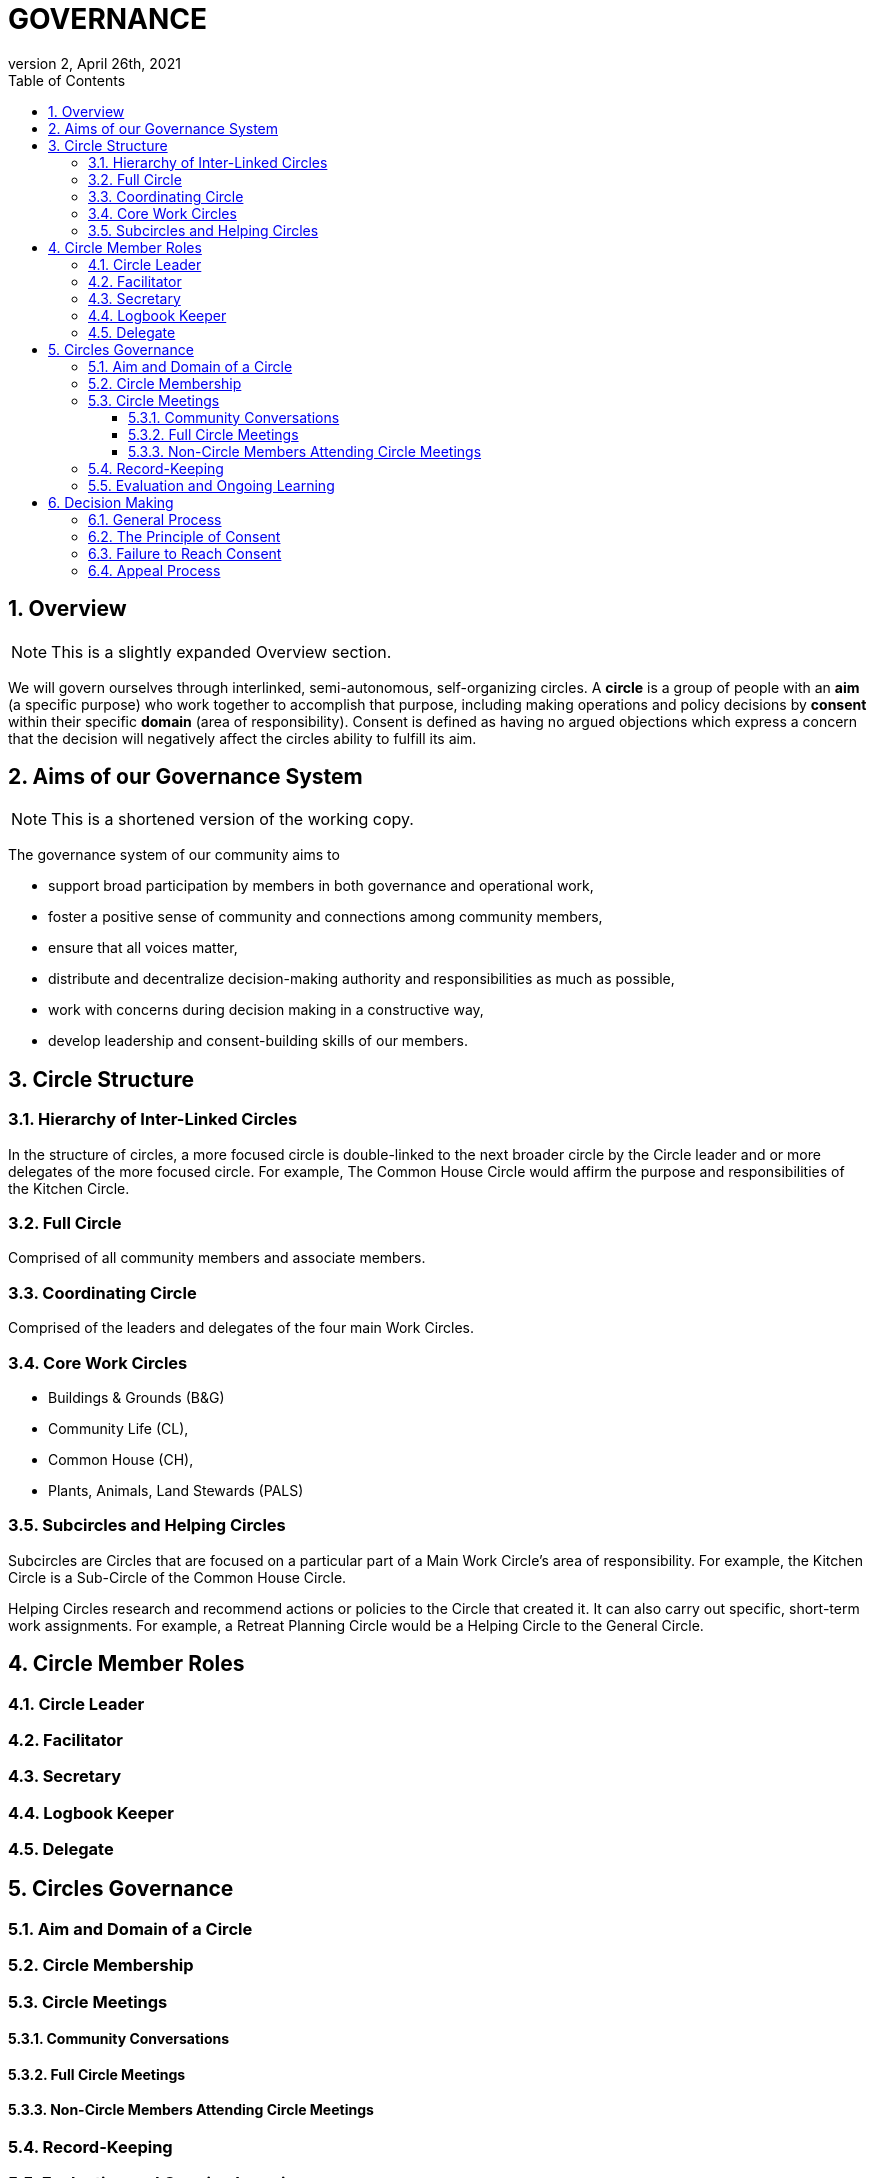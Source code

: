 # GOVERNANCE
:toc:
:toclevels: 4
:revnumber: 2
:revdate: April 26th, 2021
:numbered:
:comments:
:obsolete!:

## Overview

ifdef::comments[NOTE: This is a slightly expanded Overview section. ]

We will govern ourselves through interlinked, semi-autonomous, self-organizing circles. A *circle* is a group of people with an *aim* (a specific purpose) who work together to accomplish that purpose, including making operations and policy decisions by *consent* within their specific *domain* (area of responsibility). Consent is defined as having no argued objections which express a concern that the decision will negatively affect the circles ability to fulfill its aim.

## Aims of our Governance System

ifdef::comments[NOTE: This is a shortened version of the working copy.]

The governance system of our community aims to

* support broad participation by members in both governance and operational work,
* foster a positive sense of community and connections among community members,
* ensure that all voices matter,
* distribute and decentralize decision-making authority and responsibilities as much as possible,
* work with concerns during decision making in a constructive way,
* develop leadership and consent-building skills of our members.

## Circle Structure

### Hierarchy of Inter-Linked Circles

In the structure of circles, a more focused circle is double-linked to the next broader circle by the Circle leader and or more delegates of the more focused circle. For example, The Common House Circle would affirm the purpose and responsibilities of the Kitchen Circle.

### Full Circle

Comprised of all community members and associate members.

### Coordinating Circle

Comprised of the leaders and delegates of the four main Work Circles.

### Core Work Circles

* Buildings & Grounds (B&G)
* Community Life (CL),
* Common House (CH),
* Plants, Animals, Land Stewards (PALS)

### Subcircles and Helping Circles

Subcircles are Circles that are focused on a particular part of a Main Work Circle’s area of responsibility. For example, the Kitchen Circle is a Sub-Circle of the Common House Circle.

Helping Circles research and recommend actions or policies to the Circle that created it. It can also carry out specific, short-term work assignments. For example, a Retreat Planning Circle would be a Helping Circle to the General Circle.

## Circle Member Roles

### Circle Leader

### Facilitator

### Secretary

### Logbook Keeper

### Delegate

## Circles Governance

### Aim and Domain of a Circle

### Circle Membership

### Circle Meetings

#### Community Conversations

#### Full Circle Meetings

#### Non-Circle Members Attending Circle Meetings

### Record-Keeping

### Evaluation and Ongoing Learning

## Decision Making

### General Process

### The Principle of Consent

### Failure to Reach Consent

### Appeal Process

ifdef::obsolete[]
## Governance Principles

The governance system will be guided by the following principles adapted from Dynamic Governance.

### The Principle of Circles

PVCC will govern itself through semi-autonomous, self-organizing circles that are responsible for policy decisions within their area of responsibility. Each circle will be guided by input from community members using a variety of means such as Community Conversations, surveys, etc. Broader circles set and/or affirm the purpose and areas of responsibility for more focused circles. In the structure of circles, a more focused circle is double-linked to the next broader circle by the Circle leader and or more delegates of the more focused circle. For example, The Common House Circle would affirm the purpose and responsibilities of the Kitchen Circle. Circles determine their own membership. (See membership selection guidelines)

### The Principle of Consent

Decisions by Circles are made by consent, including selection of people for circle membership roles, except as required by law and/or as otherwise stated in the bylaws.

. Meetings and decision making will proceed as outlined in the Consent and Meeting Process SummaryGuide (see appendix).
. Consent, a form of consensus, is defined as having no “argued and/or paramount objections.”
  .. A paramount objection reflects a concern that the proposal would have a negative effect on the Circle’s work to serve its purpose. Posed another way, paramount objections need to be based on the purpose and responsibilities of a circle and not on personal preferences. For example, one community goal is to have meals available for everyone twice a week. While some may have a personal preference for having all vegetarian meals, they would not have a paramount objection to meals that include meat unless there was no vegetarian option. To welcome everyone to community meals, we might object to a meal policy that never included meat or a meal policy that did not require a vegetarian option when a meat oriented meal was served.
  .. An argued objection means that the reasons for the objection are explained clearly enough for the Circle to collectively take responsibility for possible resolutions. For example, the Kitchen Circle is deciding a proposal to have tables of 8 instead of tables of 6. To say “I object because I like tables of 6 better” does not give the Circle a way to explore resolution. To say “I object because I find it easier to have more intimate and connected conversation in tables of 6” clarifies the underlying need and all can join in exploring strategies to meet that need.
. Failure to Reach Consent: If after all options have been exhausted, a Circle cannot achieve consent on a proposal, the decision is referred to the next broader circle (for example from B&G Work Circle to General Circle or General Circle to Full Circle).

### The Principle of Continual Adaptation

All policy decisions will be in effect for a defined period of time, and be evaluated at or before the end of that period of time. The policy will then be terminated, continued or revised, as appropriate, based on that evaluation.


## Circle Member Roles

Circle Leader:: The Circle leader is selected by their Circle and confirmed by the next broader circle. Their role is to oversee operations of their Circle. The Circle leader is a member of both their Circle and the next broader Circle. The leader may make time-sensitive decisions without being authorized to do so by their Circle; those decisions must be reviewed at the next Circle meeting.

Facilitator:: A facilitator is selected by each circle to conduct circle meetings, provide leadership in decision- making, support listening and mutual understanding, and ensure that the circle is functioning based on the principles and methods of Dynamic Governance. The facilitator role can be rotated among members.

Secretary:: Each circle selects an administrative secretary to manage the affairs of the circle and perform tasks related to its functioning: such as arranging and announcing circle meetings, preparing the agenda in consultation with other Circle members, distributing study materials and proposals, taking minutes or ensuring that minutes are taken, distributing minutes, and performing any other tasks assigned by the Circle. As the keeper of the records, the Secretary interprets policies when questions arise.

Logbook Keeper:: A logbook keeper is selected by the Circle to maintain the circle logbook (see Logbook below). Depending on the size of the circle and the complexity of its work, the role of the logbook keeper may be combined with that of the Secretary.

Delegate(s):: Each Circle selects one or more delegates, other than the Circle leader, to participate in the next broader circle. Delegates participate as full members in both circles. A delegate cannot be the same person as the Circle leader.

With the exception of the Circle leader and the delegate(s) any member may fill more than one role, and roles may be combined.

Any selected role person may appoint a substitute to cover a temporary absence or a substitute may be made by the facilitator, secretary or Circle leader.

## Circle Structure

The organizational structure of PVCC Governance is based on a series of interlinked Circles— illustrated below in this “flower petal” image. The circles are described in a table in the Appendix titled “General Attributes of Circles and Sub-Circles.”

Full Circle:: Comprised of all community members and associate members.

General Circle:: Comprised of the leaders and delegates of the four main Work Circles.

Work Circles:: B&G (Buildings & Grounds), Member Services, Common House, PALS (Plants, Animals, Land Stewards)

Work Sub-Circles:: Circles focused on a particular part of a Main Work Circle’s area of responsibility. For example, the Kitchen Circle is a Sub-Circle of the Common House Circle.

Expanded Work Circles:: A Work Circle plus its sub-circles as well as task-specific individuals.

Helping Circles:: Helping Circles research and recommend actions or policies to the Circle that created it. It can also carry out specific, short- term work assignments. For example, a Retreat Planning Circle would be a Helping Circle to the General Circle.

## Expanded Work Circles

Each Work Circle may have one or more Sub-Circles and/or Helping Circles, as well as individuals who do specific tasks but who is not a member of the Work Circle (for example, someone may be the bike room coordinator and connected to the Common House Circle but not participate in that Circle’s meetings).

All the associated groups and individuals connected to a Circle comprise its Expanded Work Circle. For example, the Common House Expanded Work Circle includes the Kitchen Committee, Cook Teams, Ad Hoc Library committee, Guest Room scheduler, etc.

Meetings may be called between and among these entities as relevant, i.e. Kitchen Committee and Cooks may meet; CH Committee may meet with all the basement coordinators to discuss new ideas for reorganizing that space, and so on. The purpose, area of responsibility, and evaluation will be determined specifically for each meeting.

## Community Gatherings

There are two types of community gatherings: Community Conversations and Full Circle Meetings (described below). One or the other will occur monthly.

### Community Conversations

Community Conversations can be called by any Circle for the purpose of generating input that will help that Circle make a decision. Community Conversations are focused on exploration, dialogue and understanding and are not decision making meetings. All are welcome to attend and participate in Community Conversations.

### Full Circle Meetings

All residents and Associates are members of the Full Circle. Full Circle meetings are decision making meetings and will be scheduled by the General Circle as the need arises. At minimum there will be three Full Circle meetings a year - these include the annual retreat and the annual budget meeting. Other Full Circle meetings may be called by the General Circle, as needed for a major decision that meets one or more of the criteria stated under “Major Decisions,” as determined by the General Circle.

**MAJOR DECISIONS** These decisions are the responsibility of the Full Circle:

. Significant and permanent changes to the physical community;
. Significant change to the governance structure;
. Significant impact on members in terms of money, housing, and/or liability;
. Changes to Master Deed and its amendments, Bylaws and its amendments, and agreements with the Town of Amherst;
. Annual budget decisions and any mid-term revisions that increase the budget by more than 10%;
. Decisions where the General Circle cannot achieve consent; and
. Decisions of the General Circle that have been appealed by three or more individuals, no two from the same household.

_Note:_ non-property owners may not object to budget decisions.

## General Framework of All Circles

Membership:: Core members of a circle are those who carry out the responsibilities of that circle and who regularly attend meetings as set by the circle.

Affiliated Task Individuals:: There are other individuals who carry out tasks related to a particular Circle but are not core members of that circle. They are part of their relevant Expanded Work Circle.

Meeting Frequency:: Circles determine their own meeting frequency.

Purpose (Aim):: To meet community needs by providing community services within their area of responsibility in ways that are effective, efficient and transparent.

Area of Responsibility (Domain):: Policies, operations, and budget of this Circle. Each establishes or confirms the purpose, area of responsibility and leadership selection of sub-circles. They call for Community Conversations and conduct other information gathering as needed to inform decisions that need greater input.

Evaluation (Measure):: Minutes produced and posted for community access. Evaluation at conclusion of each meeting. Annual self-evaluation and by broader Circle. Periodic evaluations of specific projects according to their purposes (for example: are we achieving our intention of having 2 meals a week?).

Logbook:: Each circle will create and maintain a logbook accessible to the full community that includes but is not limited to a) the circle’s purpose, policy decisions and meeting minutes; and b) any other documents that record the Circle’s activities and plans.

Ongoing Learning:: Each Circle is responsible for the ongoing learning of its members in three areas: communication/interpersonal relationships, governance structure/meeting and work processes and work content (as in finances in a Finance Committee and equipment repair in Buildings & Grounds). The General Circle is responsible for community-wide skill building and education.

## Criteria for Circle Membership

To ensure well-run productive Circles, every Circle will have a defined membership of individuals who agree to follow these best practices:

* attend Circle meetings regularly
* inform the Circle Secretary if you will be absent
* carry out the Circle’s work in between meetings
* make an effort to resolve interpersonal conflicts that occur within the Circle upon request of the Circle

Each Circle can set additional criteria as long as they are clear and transparent and relevant to the Circle’s area of responsibility.

The intention of the circle is to be inclusive and welcoming, balanced with the responsibility to respect and commit to the circle's forward progress. Therefore, new members may be asked to “get up to speed” by talking or working with a member between meetings so as not to slow down the work of the circle.

No one may be denied membership in a Circle or asked to leave a Circle on the basis of personal preferences.

If a member is having difficulty meeting the criteria, the Circle may initiate a respectful and open-minded conversation to understand what is going on for the member. If the member is not able to meet the Circle’s agreements, s/he may be asked to resign from Circle membership.

*Non-Circle Members Attending Circle Meetings* Community members are welcome to attend any Circle's meetings. Non-Circle members can always participate in a meeting's opening and closing go-rounds. Circles will reserve up to 15 minutes near the beginning of a Circle meeting to hear any community concern. The Circle may choose to invite anyone to present or comment on any topic at any time.

## Everyone has a Voice: How Individuals influence Decisions made by a Circle (see diagram of Feedback Loops)

*Both-And* The aim is to both maintain the integrity of Circles to make decisions within their area of responsibility and have appropriate community input on those decisions.

### Input Process

A question comes to a Circle -- it may decide the question, research it, survey community members, or send the question to another Circle for input or decision. A Circle may appoint a Helping Circle to research the question and make a recommendation. For example, the Egg Chicken Club can appoint an ad hoc “Expansion Committee” to research the issue and come back to the Club with a recommendation. A Circle can ask for time in a Community Conversation to generate more input. These Community Conversations will be held monthly (or more or less as needed) with dates predetermined annually. In addition, any individual can give input to any Circle member. Any individual can request to be heard by any Circle that they are not a member of. All Circle meeting minutes will be publicly available.

### Appeal Process

* Any individual may appeal any decision made by any Circle. That appeal will first be heard by the Circle(s) to which the individual belongs. If that Circle agrees with the appeal, they will send selected delegates to the Circle which made the decision. These delegates will temporarily join the Circle that made the original decision for the purpose of confirming, rejecting or amending the decision in question.
* Alternatively, three individuals, no two from the same house, can appeal any decision to the circle that made the decision. To facilitate a timely response and avoid holding up a decision, the following process is recommended:

Those appealing will go to the circle that made the decision, in order to confirm or amend that decision (in one session); if not successful in that session, those with concerns along with circle delegates seek assistance from Care and Counsel to get resolution (within two sessions).

If that is not successful, it moves to the next broader circle.

## Evaluation / Measure

How we will evaluate this Governance Agreement.

* Frequency of Circle Meetings
* Attendance of Circle Members
* Record of Circle Meetings (Minutes)
* Availability of Minutes to all community members
* Summary of policy decisions that have been made in the period
* Survey of Satisfaction with those decisions
* Summary of objections that arose and how they were processed
* Evaluations in each Circle and in the Full Circle (General Meeting) - what went well, what could have been improved, suggestions for improvement
* Effectiveness: are decisions getting made, is the community functioning as well or better than before?
* Efficiency: is the speed with which decisions & actions are taken appropriate to the decisions or actions?
* Transparency is there easy community access to information about the decisions made by the Circle?
* Consent decision in a Full Circle: Are there objections to continuing the experiment?

endif::obsolete[]
